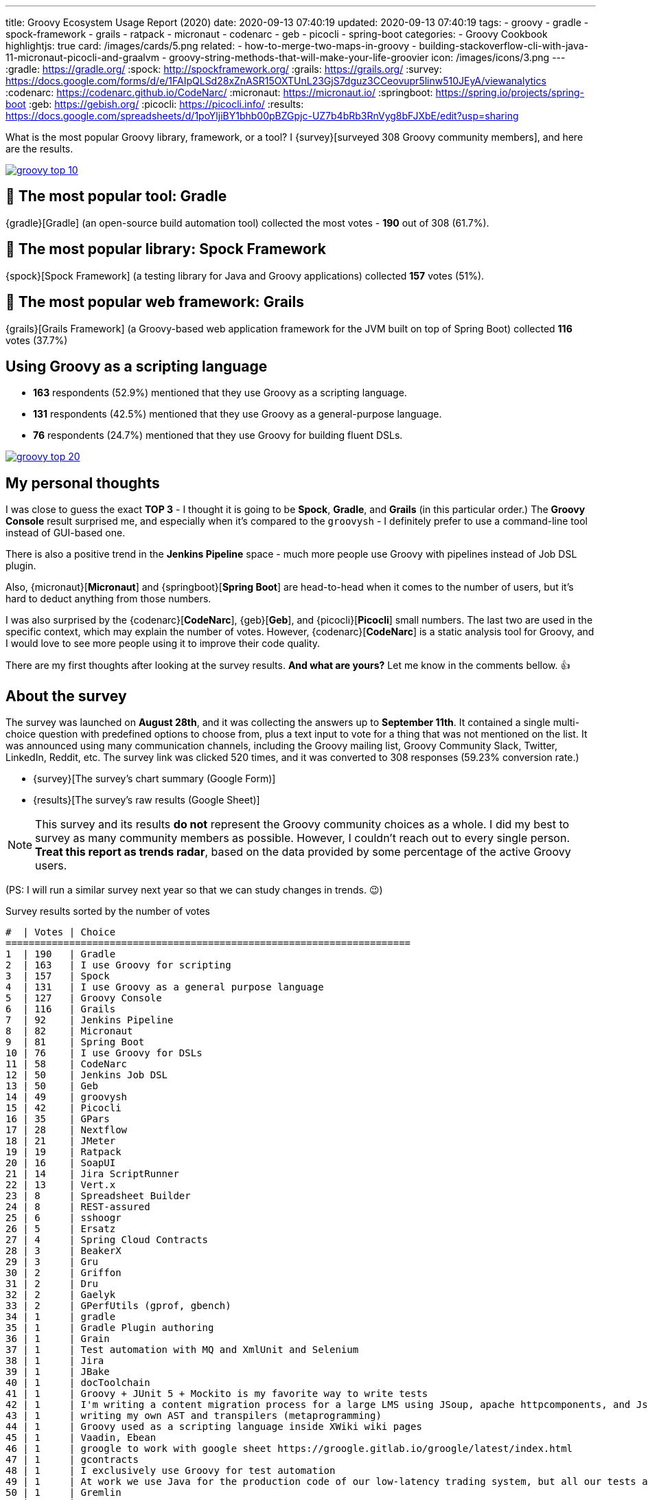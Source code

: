 ---
title: Groovy Ecosystem Usage Report (2020)
date: 2020-09-13 07:40:19
updated: 2020-09-13 07:40:19
tags:
- groovy
- gradle
- spock-framework
- grails
- ratpack
- micronaut
- codenarc
- geb
- picocli
- spring-boot
categories:
- Groovy Cookbook
highlightjs: true
card: /images/cards/5.png
related:
- how-to-merge-two-maps-in-groovy
- building-stackoverflow-cli-with-java-11-micronaut-picocli-and-graalvm
- groovy-string-methods-that-will-make-your-life-groovier
icon: /images/icons/3.png
---
:gradle: https://gradle.org/
:spock: http://spockframework.org/
:grails: https://grails.org/
:survey: https://docs.google.com/forms/d/e/1FAIpQLSd28xZnASR15OXTUnL23GjS7dguz3CCeovupr5linw510JEyA/viewanalytics
:codenarc: https://codenarc.github.io/CodeNarc/
:micronaut: https://micronaut.io/
:springboot: https://spring.io/projects/spring-boot
:geb: https://gebish.org/
:picocli: https://picocli.info/
:results: https://docs.google.com/spreadsheets/d/1poYljiBY1bhb00pBZGpjc-UZ7b4bRb3RnVyg8bFJXbE/edit?usp=sharing

What is the most popular Groovy library, framework, or a tool?
I {survey}[surveyed 308 Groovy community members], and here are the results.

++++
<!-- more -->
++++

[.text-center]
--
[.img-fluid.shadow.d-inline-block]
[link=/images/groovy-top-10.png]
image::/images/groovy-top-10.png[]
--

== 🥇 The most popular tool: [.mark]##Gradle##

{gradle}[Gradle] (an open-source build automation tool) collected the most votes - *190* out of 308 (61.7%).

== 🥇 The most popular library: [.mark]##Spock Framework##

{spock}[Spock Framework] (a testing library for Java and Groovy applications) collected *157* votes (51%).

== 🥇 The most popular web framework: [.mark]##Grails##

{grails}[Grails Framework] (a Groovy-based web application framework for the JVM built on top of Spring Boot) collected *116* votes (37.7%)

== Using Groovy as a [.mark]##scripting language##

* *163* respondents (52.9%) mentioned that they use Groovy as a scripting language.
* *131* respondents (42.5%) mentioned that they use Groovy as a general-purpose language.
* *76* respondents (24.7%) mentioned that they use Groovy for building fluent DSLs.

[.text-center]
--
[.img-fluid.shadow.d-inline-block]
[link=/images/groovy-top-20.png]
image::/images/groovy-top-20.png[]
--

== My personal thoughts

I was close to guess the exact *TOP 3* - I thought it is going to be *Spock*, *Gradle*, and *Grails* (in this particular order.)
The *Groovy Console* result surprised me, and especially when it's compared to the `groovysh` - I definitely prefer to use a command-line tool instead of GUI-based one.

There is also a positive trend in the *Jenkins Pipeline* space - much more people use Groovy with pipelines instead of Job DSL plugin.

Also, {micronaut}[*Micronaut*] and {springboot}[*Spring Boot*] are head-to-head when it comes to the number of users, but it's hard to deduct anything from those numbers.

I was also surprised by the {codenarc}[*CodeNarc*], {geb}[*Geb*], and {picocli}[*Picocli*] small numbers.
The last two are used in the specific context, which may explain the number of votes.
However, {codenarc}[*CodeNarc*] is a static analysis tool for Groovy, and I would love to see more people using it to improve their code quality.

There are my first thoughts after looking at the survey results.
*And what are yours?*
Let me know in the comments bellow. 👍

== About the survey

The survey was launched on *August 28th*, and it was collecting the answers up to *September 11th*.
It contained a single multi-choice question with predefined options to choose from, plus a text input to vote for a thing that was not mentioned on the list.
It was announced using many communication channels, including the Groovy mailing list, Groovy Community Slack, Twitter, LinkedIn, Reddit, etc.
The survey link was clicked 520 times, and it was converted to 308 responses (59.23% conversion rate.)

* {survey}[The survey's chart summary (Google Form)]
* {results}[The survey's raw results (Google Sheet)]

NOTE: This survey and its results *do not* represent the Groovy community choices as a whole.
I did my best to survey as many community members as possible.
However, I couldn't reach out to every single person.
*Treat this report as trends radar*, based on the data provided by some percentage of the active Groovy users.

(PS: I will run a similar survey next year so that we can study changes in trends. 😉)

.Survey results sorted by the number of votes
[source,plain]
----
#  | Votes | Choice
======================================================================
1  | 190   | Gradle
2  | 163   | I use Groovy for scripting
3  | 157   | Spock
4  | 131   | I use Groovy as a general purpose language
5  | 127   | Groovy Console
6  | 116   | Grails
7  | 92    | Jenkins Pipeline
8  | 82    | Micronaut
9  | 81    | Spring Boot
10 | 76    | I use Groovy for DSLs
11 | 58    | CodeNarc
12 | 50    | Jenkins Job DSL
13 | 50    | Geb
14 | 49    | groovysh
15 | 42    | Picocli
16 | 35    | GPars
17 | 28    | Nextflow
18 | 21    | JMeter
19 | 19    | Ratpack
20 | 16    | SoapUI
21 | 14    | Jira ScriptRunner
22 | 13    | Vert.x
23 | 8     | Spreadsheet Builder
24 | 8     | REST-assured
25 | 6     | sshoogr
26 | 5     | Ersatz
27 | 4     | Spring Cloud Contracts
28 | 3     | BeakerX
29 | 3     | Gru
30 | 2     | Griffon
31 | 2     | Dru
32 | 2     | Gaelyk
33 | 2     | GPerfUtils (gprof, gbench)
34 | 1     | gradle
35 | 1     | Gradle Plugin authoring
36 | 1     | Grain
37 | 1     | Test automation with MQ and XmlUnit and Selenium
38 | 1     | Jira
39 | 1     | JBake
40 | 1     | docToolchain
41 | 1     | Groovy + JUnit 5 + Mockito is my favorite way to write tests
42 | 1     | I'm writing a content migration process for a large LMS using JSoup, apache httpcomponents, and JsonSlurper
43 | 1     | writing my own AST and transpilers (metaprogramming)
44 | 1     | Groovy used as a scripting language inside XWiki wiki pages
45 | 1     | Vaadin, Ebean
46 | 1     | groogle to work with google sheet https://groogle.gitlab.io/groogle/latest/index.html
47 | 1     | gcontracts
48 | 1     | I exclusively use Groovy for test automation
49 | 1     | At work we use Java for the production code of our low-latency trading system, but all our tests are written in Groovy
50 | 1     | Gremlin
51 | 1     | GrooCSS
52 | 1     | Portofino
53 | 1     | It's part of our own Framework
54 | 1     | Gaiden
55 | 1     | Extensions for Legacy Java APIs
56 | 1     | Katalon Studio
57 | 1     | Kiss web framework
58 | 1     | My favourite scripting language
59 | 1     | Transformation scripts in Oracle SQL Developer Data Modeler
60 | 1     | Bonita, template engine
61 | 1     | FileBot
62 | 1     | GQL (https://github.com/grooviter/gql) ASTEROID (https://github.com/grooviter/asteroid)
63 | 1     | Wide use of @CompileStatic
----

[.text-center.mt-5]
--
pass:[{% ad_campaign "groovy-01" %}]
--
